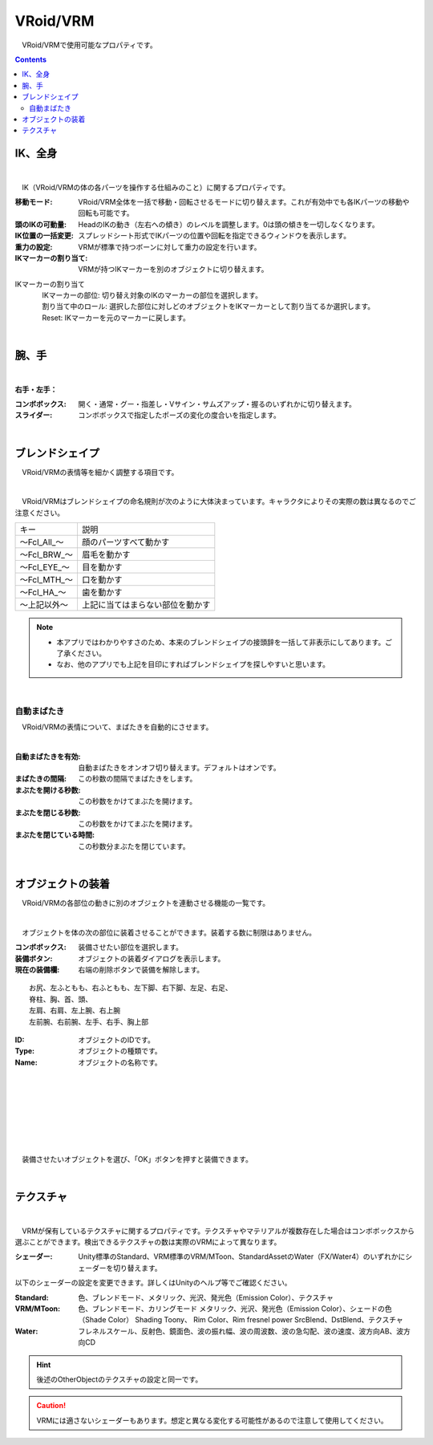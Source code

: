 .. index:: VRoid/VRM（プロパティ）

####################################
VRoid/VRM
####################################

　VRoid/VRMで使用可能なプロパティです。

.. contents::


.. index:: IK（VRMのプロパティ)
.. index:: 移動モード（VRMのプロパティ)
.. index:: 頭のIKの可動量（VRMのプロパティ)
.. index:: IK位置の一括変更（VRMのプロパティ)
.. index:: 重力の設定（VRMのプロパティ)
.. index:: IKマーカーの割り当て（VRMのプロパティ)

IK、全身
--------------------

.. image:: ../img/prop_vrm_1.png
    :align: center

|

　IK（VRoid/VRMの体の各パーツを操作する仕組みのこと）に関するプロパティです。


:移動モード:
    VRoid/VRM全体を一括で移動・回転させるモードに切り替えます。これが有効中でも各IKパーツの移動や回転も可能です。
:頭のIKの可動量:
    HeadのIKの動き（左右への傾き）のレベルを調整します。0は頭の傾きを一切しなくなります。
:IK位置の一括変更:
    スプレッドシート形式でIKパーツの位置や回転を指定できるウィンドウを表示します。
:重力の設定:
    VRMが標準で持つボーンに対して重力の設定を行います。
:IKマーカーの割り当て:
    VRMが持つIKマーカーを別のオブジェクトに切り替えます。

IKマーカーの割り当て
    | 　IKマーカーの部位:
        切り替え対象のIKのマーカーの部位を選択します。
    | 　割り当て中のロール:
        選択した部位に対しどのオブジェクトをIKマーカーとして割り当てるか選択します。
    | 　Reset:
        IKマーカーを元のマーカーに戻します。

|

.. index:: 手のポーズ（VRMのプロパティ)

腕、手
----------------

.. image:: ../img/prop_vrm_2.png
    :align: center

| 

**右手・左手：**

:コンボボックス:
    開く・通常・グー・指差し・Vサイン・サムズアップ・握るのいずれかに切り替えます。
:スライダー:
    コンボボックスで指定したポーズの変化の度合いを指定します。

|

.. index:: ブレンドシェイプ（VRMのプロパティ)

ブレンドシェイプ
----------------------------

　VRoid/VRMの表情等を細かく調整する項目です。

.. image:: ../img/prop_vrm_4.png
    :align: center

|

　VRoid/VRMはブレンドシェイプの命名規則が次のように大体決まっています。キャラクタによりその実際の数は異なるのでご注意ください。

===============  ==================================
キー               説明
---------------  ----------------------------------
～Fcl_All_～      顔のパーツすべて動かす
～Fcl_BRW_～      眉毛を動かす
～Fcl_EYE_～      目を動かす
～Fcl_MTH_～      口を動かす
～Fcl_HA_～       歯を動かす
～上記以外～       上記に当てはまらない部位を動かす
===============  ==================================


.. note::
    * 本アプリではわかりやすさのため、本来のブレンドシェイプの接頭辞を一括して非表示にしてあります。ご了承ください。
    * なお、他のアプリでも上記を目印にすればブレンドシェイプを探しやすいと思います。

|

.. index:: 自動まばたき（VRMのプロパティ）

自動まばたき
^^^^^^^^^^^^^^^

　VRoid/VRMの表情について、まばたきを自動的にさせます。

.. image:: ../img/prop_vrm_3.png
    :align: center
    
| 

:自動まばたきを有効:
    自動まばたきをオンオフ切り替えます。デフォルトはオンです。
:まばたきの間隔:
    この秒数の間隔でまばたきをします。
:まぶたを開ける秒数:
    この秒数をかけてまぶたを開けます。
:まぶたを閉じる秒数:
    この秒数をかけてまぶたを開けます。
:まぶたを閉じている時間:
    この秒数分まぶたを閉じています。


|

.. index:: オブジェクトの装着（VRMのプロパティ)

オブジェクトの装着
--------------------

　VRoid/VRMの各部位の動きに別のオブジェクトを連動させる機能の一覧です。


.. image:: ../img/prop_vrm_5.png
    :align: center
    
| 

　オブジェクトを体の次の部位に装着させることができます。装着する数に制限はありません。

:コンボボックス:
    装備させたい部位を選択します。
:装備ボタン:
    オブジェクトの装着ダイアログを表示します。
:現在の装備欄:
    右端の削除ボタンで装備を解除します。

::

    お尻、左ふともも、右ふともも、左下脚、右下脚、左足、右足、
    脊柱、胸、首、頭、
    左肩、右肩、左上腕、右上腕
    左前腕、右前腕、左手、右手、胸上部



.. image:: ../img/prop_vrm_6.png
    :align: left

:ID:
    オブジェクトのIDです。

:Type:
    オブジェクトの種類です。

:Name:
    オブジェクトの名称です。

|
|
|
|
|
|
|


　装備させたいオブジェクトを選び、「OK」ボタンを押すと装備できます。


| 

テクスチャ
----------------------

.. image:: ../img/prop_obj_1.png
    :align: center

|

　VRMが保有しているテクスチャに関するプロパティです。テクスチャやマテリアルが複数存在した場合はコンボボックスから選ぶことができます。検出できるテクスチャの数は実際のVRMによって異なります。


:シェーダー:
  Unity標準のStandard、VRM標準のVRM/MToon、StandardAssetのWater（FX/Water4）のいずれかにシェーダーを切り替えます。

以下のシェーダーの設定を変更できます。詳しくはUnityのヘルプ等でご確認ください。

:Standard:
  色、ブレンドモード、メタリック、光沢、発光色（Emission Color）、テクスチャ
:VRM/MToon:
  色、ブレンドモード、カリングモード
  メタリック、光沢、発光色（Emission Color）、シェードの色（Shade Color）
  Shading Toony、 Rim Color、Rim fresnel power
  SrcBlend、DstBlend、テクスチャ
:Water:
  フレネルスケール、反射色、鏡面色、波の振れ幅、波の周波数、波の急勾配、波の速度、波方向AB、波方向CD


.. hint::
    後述のOtherObjectのテクスチャの設定と同一です。

.. caution::
    VRMには適さないシェーダーもあります。想定と異なる変化する可能性があるので注意して使用してください。